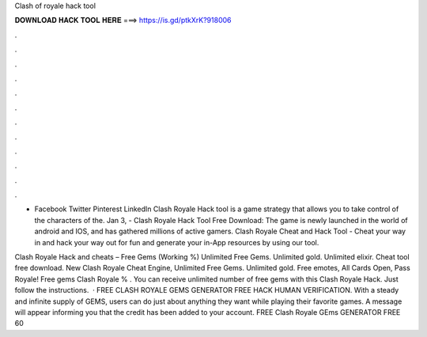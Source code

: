 Clash of royale hack tool



𝐃𝐎𝐖𝐍𝐋𝐎𝐀𝐃 𝐇𝐀𝐂𝐊 𝐓𝐎𝐎𝐋 𝐇𝐄𝐑𝐄 ===> https://is.gd/ptkXrK?918006



.



.



.



.



.



.



.



.



.



.



.



.

- Facebook Twitter Pinterest LinkedIn Clash Royale Hack tool is a game strategy that allows you to take control of the characters of the. Jan 3, - Clash Royale Hack Tool Free Download: The game is newly launched in the world of android and IOS, and has gathered millions of active gamers. Clash Royale Cheat and Hack Tool - Cheat your way in and hack your way out for fun and generate your in-App resources by using our tool.

Clash Royale Hack and cheats – Free Gems (Working %) Unlimited Free Gems. Unlimited gold. Unlimited elixir. Cheat tool free download. New Clash Royale Cheat Engine, Unlimited Free Gems. Unlimited gold. Free emotes, All Cards Open, Pass Royale!  Free gems Clash Royale % . You can receive unlimited number of free gems with this Clash Royale Hack. Just follow the instructions.  · FREE CLASH ROYALE GEMS GENERATOR FREE HACK HUMAN VERIFICATION. With a steady and infinite supply of GEMS, users can do just about anything they want while playing their favorite games. A message will appear informing you that the credit has been added to your account. FREE Clash Royale GEms GENERATOR FREE 60 
